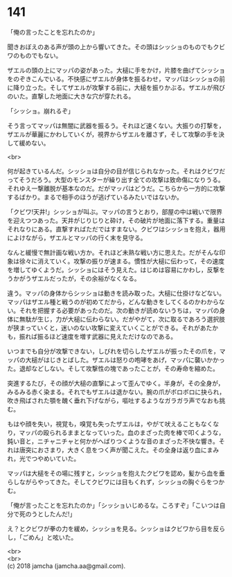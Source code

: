 #+OPTIONS: toc:nil
#+OPTIONS: \n:t

* 141

  「俺の言ったことを忘れたのか」

  聞きおぼえのある声が頭の上から響いてきた。その頭はシッショのものでもクビワのものでもない。

  ザエルの頭の上にマッパの姿があった。大槌に手をかけ，片膝を曲げてシッショをのぞきこんでいる。不快感にザエルが身体を振るわせ，マッパはシッショの前に降り立った。そしてザエルが攻撃する前に，大槌を振りかぶる。ザエルが飛びのいた。直撃した地面に大きな穴が穿たれる。

  「シッショ。崩れるぞ」

  そう言ってマッパは無闇に武器を振るう。それほど速くない。大振りの打撃を，ザエルが華麗にかわしていくが，視界からザエルを離さず，そして攻撃の手を決して緩めない。

  <br>

  何が起きているんだ。シッショは自分の目が信じられなかった。それはクビワだってそうだろう。大型のモンスターが繰り出す全ての攻撃は致命傷になりうる。それゆえ一撃離脱が基本なのだ。だがマッパはどうだ。こちらから一方的に攻撃するばかり。まるで相手のほうが逃げているみたいではないか。

  「クビワ!天井!」シッショが叫ぶ。マッパの言うとおり，部屋の中は戦いで限界を迎えつつあった。天井がじりじりと砕け，その破片が地面に落下する。重量はそれなりにある。直撃すればただではすまない。クビワはシッショを抱え，器用によけながら，ザエルとマッパの行く末を見守る。

  なんと緩慢で無計画な戦い方か。それほど未熟な戦い方に思えた。だがそんな印象は徐々に消えていく。攻撃の振りが速まる。慣性が大槌に伝わって，その速度を増してゆくようだ。シッショにはそう見えた。はじめは容易にかわし，反撃をうかがうザエルだったが，その余裕がなくなる。

  違う。マッパの身体からシッショは動きを読み取った。大槌に仕掛けなどない。マッパはザエル種と戦うのが初めてだから，どんな動きをしてくるのかわからない。それを把握する必要があったのだ。次の動きが読めないうちは，マッパの身体に無駄が生じ，力が大槌に伝わらない。だがやがて，次に取るであろう選択肢が狭まっていくと，迷いのない攻撃に変えていくことができる。それがあたかも，振れば振るほど速度を増す武器に見えただけなのである。

  いつまでも自分が攻撃できない，しびれを切らしたザエルが振ったその爪を，マッパの大槌がはじきとばした。ザエルは怒りの咆哮をあげ，マッパに襲いかかった。退却などしない。そして攻撃性の塊であったことが，その寿命を縮めた。

  突進するたび，その顔が大槌の直撃によって歪んでゆく。半身が，その全身が，みるみる赤く染まる。それでもザエルは退かない。腕の爪がボロボロに抉られ，吹き飛ばされた顎を醜く垂れ下げながら，嘔吐するようなガラガラ声でなおも挑む。

  もはや顔を失い，視覚も，嗅覚も失ったザエルは，やがて吠えることもなくなり，マッパの殴られるままとなっていった。血のまざった肉を棒で叩くような，鈍い音と，ニチャニチャと何かがへばりつくような音のまざった不快な響き。それは唐突におさまり，大きく息をつく声が聞こえた。その全身は返り血にまみれ，光でつやめいていた。

  マッパは大槌をその場に残すと，シッショを抱えたクビワを認め，髪から血を垂らしながらやってきた。そしてクビワには目もくれず，シッショの胸ぐらをつかむ。

  「俺が言ったことを忘れたのか」「シッショいじめるな。ころすぞ」「こいつは自分で死のうとしたんだ!」

  え？とクビワが拳の力を緩め，シッショを見る。シッショはクビワから目を反らし，「ごめん」と呟いた。

  <br>
  <br>
  (c) 2018 jamcha (jamcha.aa@gmail.com).

  [[http://creativecommons.org/licenses/by-nc-sa/4.0/deed][file:http://i.creativecommons.org/l/by-nc-sa/4.0/88x31.png]]
